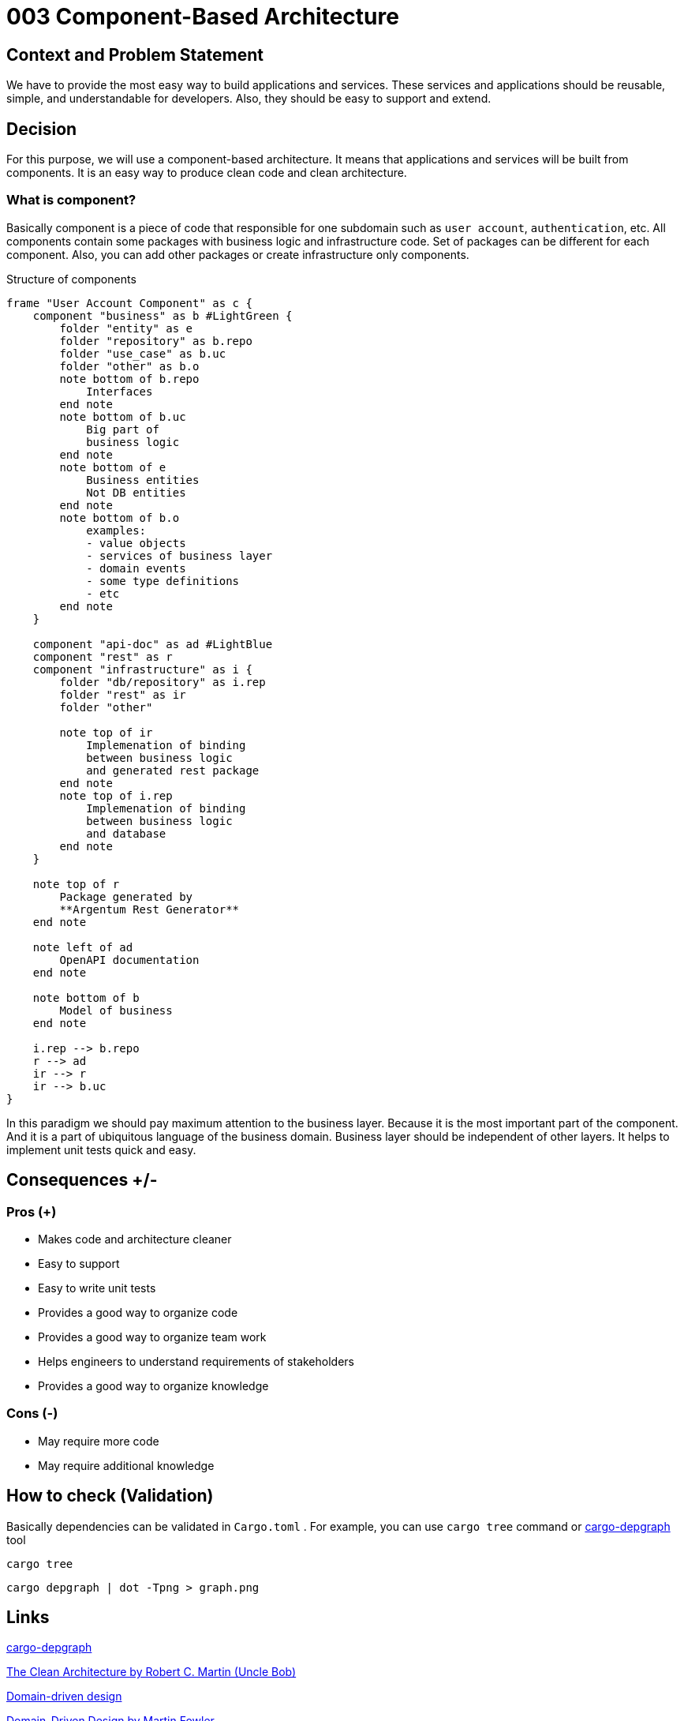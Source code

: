 :source-highlighter: rouge

= 003 Component-Based Architecture

== Context and Problem Statement

We have to provide the most easy way to build applications and services.
These services and applications should be reusable, simple, and understandable for developers.
Also, they should be easy to support and extend.

== Decision

For this purpose, we will use a component-based architecture.
It means that applications and services will be built from components.
It is an easy way to produce clean code and clean architecture.

=== What is component?

Basically component is a piece of code that responsible for one subdomain such as `user account`, `authentication`, etc.
All components contain some packages with business logic and infrastructure code.
Set of packages can be different for each component.
Also, you can add other packages or create infrastructure only components.


.Structure of components
[plantuml, format="svg"]
----
frame "User Account Component" as c {
    component "business" as b #LightGreen {
        folder "entity" as e
        folder "repository" as b.repo
        folder "use_case" as b.uc
        folder "other" as b.o
        note bottom of b.repo
            Interfaces
        end note
        note bottom of b.uc
            Big part of
            business logic
        end note
        note bottom of e
            Business entities
            Not DB entities
        end note
        note bottom of b.o
            examples:
            - value objects
            - services of business layer
            - domain events
            - some type definitions
            - etc
        end note
    }

    component "api-doc" as ad #LightBlue
    component "rest" as r
    component "infrastructure" as i {
        folder "db/repository" as i.rep
        folder "rest" as ir
        folder "other"

        note top of ir
            Implemenation of binding
            between business logic
            and generated rest package
        end note
        note top of i.rep
            Implemenation of binding
            between business logic
            and database
        end note
    }

    note top of r
        Package generated by
        **Argentum Rest Generator**
    end note

    note left of ad
        OpenAPI documentation
    end note

    note bottom of b
        Model of business
    end note

    i.rep --> b.repo
    r --> ad
    ir --> r
    ir --> b.uc
}
----


In this paradigm we should pay maximum attention to the business layer.
Because it is the most important part of the component.
And it is a part of ubiquitous language of the business domain.
Business layer should be independent of other layers.
It helps to implement unit tests quick and easy.


== Consequences +/-

=== Pros (+)

- Makes code and architecture cleaner
- Easy to support
- Easy to write unit tests
- Provides a good way to organize code
- Provides a good way to organize team work
- Helps engineers to understand requirements of stakeholders
- Provides a good way to organize knowledge

=== Cons (-)

- May require more code
- May require additional knowledge

== How to check (Validation)

Basically dependencies can be validated in `Cargo.toml` .
For example, you can use `cargo tree` command
or link:https://crates.io/crates/cargo-depgraph/[cargo-depgraph] tool

[source, bash]
----
cargo tree
----

[source, bash]
----
cargo depgraph | dot -Tpng > graph.png
----


== Links

link:https://crates.io/crates/cargo-depgraph/[cargo-depgraph]

link:https://blog.cleancoder.com/uncle-bob/2012/08/13/the-clean-architecture.html[The Clean Architecture by Robert C. Martin (Uncle Bob)]

link:https://en.wikipedia.org/wiki/Domain-driven_design[Domain-driven design]

link:https://martinfowler.com/bliki/DomainDrivenDesign.html[Domain-Driven Design by Martin Fowler]

